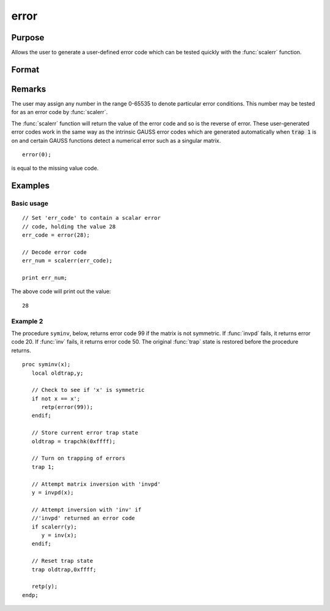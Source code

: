 
error
==============================================

Purpose
----------------

Allows the user to generate a user-defined error
code which can be tested quickly with the :func:`scalerr`
function.

Format
----------------
.. function:: error(x)

    :param x: in the range 0-65535.
    :type x: scalar

    :returns: y (*scalar*) error code which can be interpreted as
        an integer with the :func:`scalerr` function.

Remarks
-------

The user may assign any number in the range 0-65535 to denote particular
error conditions. This number may be tested for as an error code by
:func:`scalerr`.

The :func:`scalerr` function will return the value of the error code and so is
the reverse of error. These user-generated error codes work in the same
way as the intrinsic GAUSS error codes which are generated automatically
when :code:`trap 1` is on and certain GAUSS functions detect a numerical
error such as a singular matrix.

::

    error(0);

is equal to the missing value code.


Examples
----------------

Basic usage
+++++++++++

::

    // Set 'err_code' to contain a scalar error
    // code, holding the value 28
    err_code = error(28);
    
    // Decode error code
    err_num = scalerr(err_code);
    
    print err_num;

The above code will print out the value:

::

    28

Example 2
+++++++++

The procedure ``syminv``, below, returns error code 99 if the matrix is not
symmetric. If :func:`invpd` fails, it returns error code 20. If
:func:`inv` fails, it returns error code 50. The original :func:`trap` state is
restored before the procedure returns.

::

    proc syminv(x);
       local oldtrap,y;
    
       // Check to see if 'x' is symmetric
       if not x == x';
          retp(error(99));
       endif;
    
       // Store current error trap state
       oldtrap = trapchk(0xffff);
    
       // Turn on trapping of errors
       trap 1;
    
       // Attempt matrix inversion with 'invpd'
       y = invpd(x);
    
       // Attempt inversion with 'inv' if
       //'invpd' returned an error code
       if scalerr(y);
          y = inv(x);
       endif;
    
       // Reset trap state 
       trap oldtrap,0xffff;
    
       retp(y);
    endp;

.. seealso:: Functions :func:`scalerr`, :func:`trap`, :func:`trapchk`

